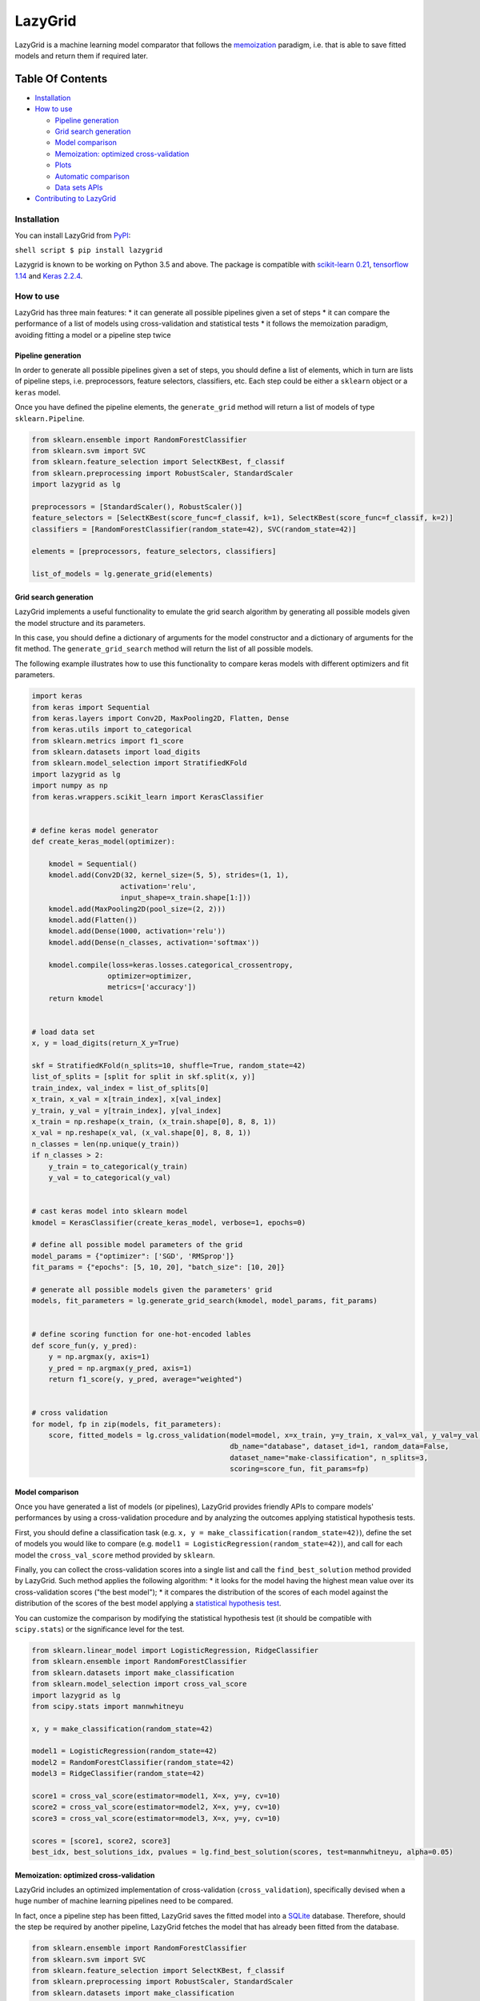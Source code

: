 LazyGrid
========

LazyGrid is a machine learning model comparator that follows the
`memoization <https://en.wikipedia.org/wiki/Memoization>`__ paradigm,
i.e. that is able to save fitted models and return them if required
later.

Table Of Contents
^^^^^^^^^^^^^^^^^

-  `Installation <#installation>`__
-  `How to use <#how-to-use>`__

   -  `Pipeline generation <#pipeline-generation>`__
   -  `Grid search generation <#grid-search-generation>`__
   -  `Model comparison <#model-comparison>`__
   -  `Memoization: optimized
      cross-validation <#memoization-optimized-cross-validation>`__
   -  `Plots <#plots>`__
   -  `Automatic comparison <#automatic-comparison>`__
   -  `Data sets APIs <#data-sets-apis>`__

-  `Contributing to LazyGrid <CONTRIBUTING.md>`__

Installation
------------

You can install LazyGrid from
`PyPI <https://pypi.org/project/lazygrid/>`__:

``shell script $ pip install lazygrid``

Lazygrid is known to be working on Python 3.5 and above. The package is
compatible with `scikit-learn
0.21 <https://scikit-learn.org/stable/index.html>`__, `tensorflow
1.14 <https://www.tensorflow.org/>`__ and `Keras
2.2.4 <https://keras.io/>`__.

How to use
----------

LazyGrid has three main features: \* it can generate all possible
pipelines given a set of steps \* it can compare the performance of a
list of models using cross-validation and statistical tests \* it
follows the memoization paradigm, avoiding fitting a model or a pipeline
step twice

Pipeline generation
~~~~~~~~~~~~~~~~~~~

In order to generate all possible pipelines given a set of steps, you
should define a list of elements, which in turn are lists of pipeline
steps, i.e. preprocessors, feature selectors, classifiers, etc. Each
step could be either a ``sklearn`` object or a ``keras`` model.

Once you have defined the pipeline elements, the ``generate_grid``
method will return a list of models of type ``sklearn.Pipeline``.

.. code:: python

    from sklearn.ensemble import RandomForestClassifier
    from sklearn.svm import SVC
    from sklearn.feature_selection import SelectKBest, f_classif
    from sklearn.preprocessing import RobustScaler, StandardScaler
    import lazygrid as lg

    preprocessors = [StandardScaler(), RobustScaler()]
    feature_selectors = [SelectKBest(score_func=f_classif, k=1), SelectKBest(score_func=f_classif, k=2)]
    classifiers = [RandomForestClassifier(random_state=42), SVC(random_state=42)]

    elements = [preprocessors, feature_selectors, classifiers]

    list_of_models = lg.generate_grid(elements)

Grid search generation
~~~~~~~~~~~~~~~~~~~~~~

LazyGrid implements a useful functionality to emulate the grid search
algorithm by generating all possible models given the model structure
and its parameters.

In this case, you should define a dictionary of arguments for the model
constructor and a dictionary of arguments for the fit method. The
``generate_grid_search`` method will return the list of all possible
models.

The following example illustrates how to use this functionality to
compare keras models with different optimizers and fit parameters.

.. code:: python

    import keras
    from keras import Sequential
    from keras.layers import Conv2D, MaxPooling2D, Flatten, Dense
    from keras.utils import to_categorical
    from sklearn.metrics import f1_score
    from sklearn.datasets import load_digits
    from sklearn.model_selection import StratifiedKFold
    import lazygrid as lg
    import numpy as np
    from keras.wrappers.scikit_learn import KerasClassifier


    # define keras model generator
    def create_keras_model(optimizer):

        kmodel = Sequential()
        kmodel.add(Conv2D(32, kernel_size=(5, 5), strides=(1, 1),
                         activation='relu',
                         input_shape=x_train.shape[1:]))
        kmodel.add(MaxPooling2D(pool_size=(2, 2)))
        kmodel.add(Flatten())
        kmodel.add(Dense(1000, activation='relu'))
        kmodel.add(Dense(n_classes, activation='softmax'))

        kmodel.compile(loss=keras.losses.categorical_crossentropy,
                      optimizer=optimizer,
                      metrics=['accuracy'])
        return kmodel


    # load data set
    x, y = load_digits(return_X_y=True)

    skf = StratifiedKFold(n_splits=10, shuffle=True, random_state=42)
    list_of_splits = [split for split in skf.split(x, y)]
    train_index, val_index = list_of_splits[0]
    x_train, x_val = x[train_index], x[val_index]
    y_train, y_val = y[train_index], y[val_index]
    x_train = np.reshape(x_train, (x_train.shape[0], 8, 8, 1))
    x_val = np.reshape(x_val, (x_val.shape[0], 8, 8, 1))
    n_classes = len(np.unique(y_train))
    if n_classes > 2:
        y_train = to_categorical(y_train)
        y_val = to_categorical(y_val)


    # cast keras model into sklearn model
    kmodel = KerasClassifier(create_keras_model, verbose=1, epochs=0)

    # define all possible model parameters of the grid
    model_params = {"optimizer": ['SGD', 'RMSprop']}
    fit_params = {"epochs": [5, 10, 20], "batch_size": [10, 20]}

    # generate all possible models given the parameters' grid
    models, fit_parameters = lg.generate_grid_search(kmodel, model_params, fit_params)


    # define scoring function for one-hot-encoded lables
    def score_fun(y, y_pred):
        y = np.argmax(y, axis=1)
        y_pred = np.argmax(y_pred, axis=1)
        return f1_score(y, y_pred, average="weighted")


    # cross validation
    for model, fp in zip(models, fit_parameters):
        score, fitted_models = lg.cross_validation(model=model, x=x_train, y=y_train, x_val=x_val, y_val=y_val,
                                                   db_name="database", dataset_id=1, random_data=False,
                                                   dataset_name="make-classification", n_splits=3,
                                                   scoring=score_fun, fit_params=fp)

Model comparison
~~~~~~~~~~~~~~~~

Once you have generated a list of models (or pipelines), LazyGrid
provides friendly APIs to compare models' performances by using a
cross-validation procedure and by analyzing the outcomes applying
statistical hypothesis tests.

First, you should define a classification task (e.g.
``x, y = make_classification(random_state=42)``), define the set of
models you would like to compare (e.g.
``model1 = LogisticRegression(random_state=42)``), and call for each
model the ``cross_val_score`` method provided by ``sklearn``.

Finally, you can collect the cross-validation scores into a single list
and call the ``find_best_solution`` method provided by LazyGrid. Such
method applies the following algorithm: \* it looks for the model having
the highest mean value over its cross-validation scores ("the best
model"); \* it compares the distribution of the scores of each model
against the distribution of the scores of the best model applying a
`statistical hypothesis test <lazygrid/statistics.md>`__.

You can customize the comparison by modifying the statistical hypothesis
test (it should be compatible with ``scipy.stats``) or the significance
level for the test.

.. code:: python

    from sklearn.linear_model import LogisticRegression, RidgeClassifier
    from sklearn.ensemble import RandomForestClassifier
    from sklearn.datasets import make_classification
    from sklearn.model_selection import cross_val_score
    import lazygrid as lg
    from scipy.stats import mannwhitneyu

    x, y = make_classification(random_state=42)

    model1 = LogisticRegression(random_state=42)
    model2 = RandomForestClassifier(random_state=42)
    model3 = RidgeClassifier(random_state=42)

    score1 = cross_val_score(estimator=model1, X=x, y=y, cv=10)
    score2 = cross_val_score(estimator=model2, X=x, y=y, cv=10)
    score3 = cross_val_score(estimator=model3, X=x, y=y, cv=10)

    scores = [score1, score2, score3]
    best_idx, best_solutions_idx, pvalues = lg.find_best_solution(scores, test=mannwhitneyu, alpha=0.05)

Memoization: optimized cross-validation
~~~~~~~~~~~~~~~~~~~~~~~~~~~~~~~~~~~~~~~

LazyGrid includes an optimized implementation of cross-validation
(``cross_validation``), specifically devised when a huge number of
machine learning pipelines need to be compared.

In fact, once a pipeline step has been fitted, LazyGrid saves the fitted
model into a `SQLite <https://www.sqlite.org/index.html>`__ database.
Therefore, should the step be required by another pipeline, LazyGrid
fetches the model that has already been fitted from the database.

.. code:: python

    from sklearn.ensemble import RandomForestClassifier
    from sklearn.svm import SVC
    from sklearn.feature_selection import SelectKBest, f_classif
    from sklearn.preprocessing import RobustScaler, StandardScaler
    from sklearn.datasets import make_classification
    import lazygrid as lg

    x, y = make_classification(random_state=42)

    preprocessors = [StandardScaler(), RobustScaler()]
    feature_selectors = [SelectKBest(score_func=f_classif, k=1), SelectKBest(score_func=f_classif, k=2)]
    classifiers = [RandomForestClassifier(random_state=42), SVC(random_state=42)]

    elements = [preprocessors, feature_selectors, classifiers]

    models = lg.generate_grid(elements)

    for model in models:
        score, fitted_models = lg.cross_validation(model=model, x=x, y=y,
                                                   db_name="database", dataset_id=1,
                                                   dataset_name="make-classification")

**Please note** that, the ``fitted_model`` returned by the
cross-validation procedure is
a list of ``ModelWrapper`` objects. Such objects are used to
conveniently wrap both ``sklearn`` and ``keras`` models. They
contain useful information that can be used to fetch models
from the database (e.g. model parameters, fit parameters,
model name, model version, etc.).

The ``fetch_fitted_models`` can be used to retrieve all
fitted models (as ``ModelWrapper`` objects) from a database:

.. code:: python

    import lazygrid as lg

    fitted_models = fetch_fitted_models(db_name="database")



Plots
~~~~~

LazyGrid includes some standard features for presenting results as
plots, among which confusion matrixes and box plots.

.. code:: python

    from sklearn.linear_model import LogisticRegression
    from sklearn.datasets import make_classification
    import lazygrid as lg

    x, y = make_classification(random_state=42)

    model = LogisticRegression(random_state=42)
    score, fitted_models = lg.cross_validation(model=model, x=x, y=y,
                                               db_name="database", dataset_id=1,
                                               dataset_name="make-classification")

    conf_mat = lg.confusion_matrix_aggregate(fitted_models, x, y)
    classes = ["P", "N"]
    title = "Confusion matrix"
    lg.plot_confusion_matrix(conf_mat, classes, "conf_mat.png", title)

Automatic comparison
~~~~~~~~~~~~~~~~~~~~

The ``compare_models`` method provides a friendly approach to compare a
list of models: \* it calls the ``cross_validation`` method for each
model, automatically performing the optimized cross-validation using the
memoization paradigm; \* it calls the ``find_best_solution`` method,
applying a statistical test on the cross-validation results; \* it
returns a ``Pandas.DataFrame`` containing a summary of the results.

.. code:: python

    from sklearn.ensemble import RandomForestClassifier
    from sklearn.svm import SVC
    from sklearn.feature_selection import SelectKBest, f_classif
    from sklearn.preprocessing import RobustScaler, StandardScaler
    from sklearn.datasets import make_classification
    import lazygrid as lg

    x, y = make_classification(random_state=42)

    preprocessors = [StandardScaler(), RobustScaler()]
    feature_selectors = [SelectKBest(score_func=f_classif, k=1), SelectKBest(score_func=f_classif, k=2)]
    classifiers = [RandomForestClassifier(random_state=42), SVC(random_state=42)]

    elements = [preprocessors, feature_selectors, classifiers]

    models = lg.generate_grid(elements)

    fit_params = []
    for model in models:
        fit_params.append({})

    results = lg.compare_models(models=models, x_train=x, y_train=y, params=fit_params,
                                dataset_id=1, dataset_name="make-classification", n_splits=10)

Data sets APIs
~~~~~~~~~~~~~~

LazyGrid includes a set of easy-to-use APIs to fetch
`OpenML <https://www.openml.org/>`__ data sets (NB: OpenML has a
database of more than 20000 data sets).

The ``fetch_datasets`` method allows you to smartly handle such data
sets: \* it looks for OpenML data sets compliant with the requirements
specified; \* for such data sets, it fetches the characteristics of
their latest version; \* it saves in a local cache file the properties
of such data sets, so that experiments can be easily reproduced using
the same data sets and versions.

The ``load_openml_dataset`` method can then be used to download the
required data set version.

.. code:: python

    import lazygrid as lg

    datasets = lg.fetch_datasets(task="classification", min_classes=2,
                                 max_samples=1000, max_features=10)

    # get the latest (or cached) version of the iris data set
    data_id = datasets.loc["iris"].did

    x, y, n_classes = lg.load_openml_dataset(data_id)

Licence
-------

Copyright 2019 Pietro Barbiero and Giovanni Squillero.

Licensed under the Apache License, Version 2.0 (the "License"); you may
not use this file except in compliance with the License. You may obtain
a copy of the License at: http://www.apache.org/licenses/LICENSE-2.0.

Unless required by applicable law or agreed to in writing, software
distributed under the License is distributed on an "AS IS" BASIS,
WITHOUT WARRANTIES OR CONDITIONS OF ANY KIND, either express or implied.

See the License for the specific language governing permissions and
limitations under the License.
